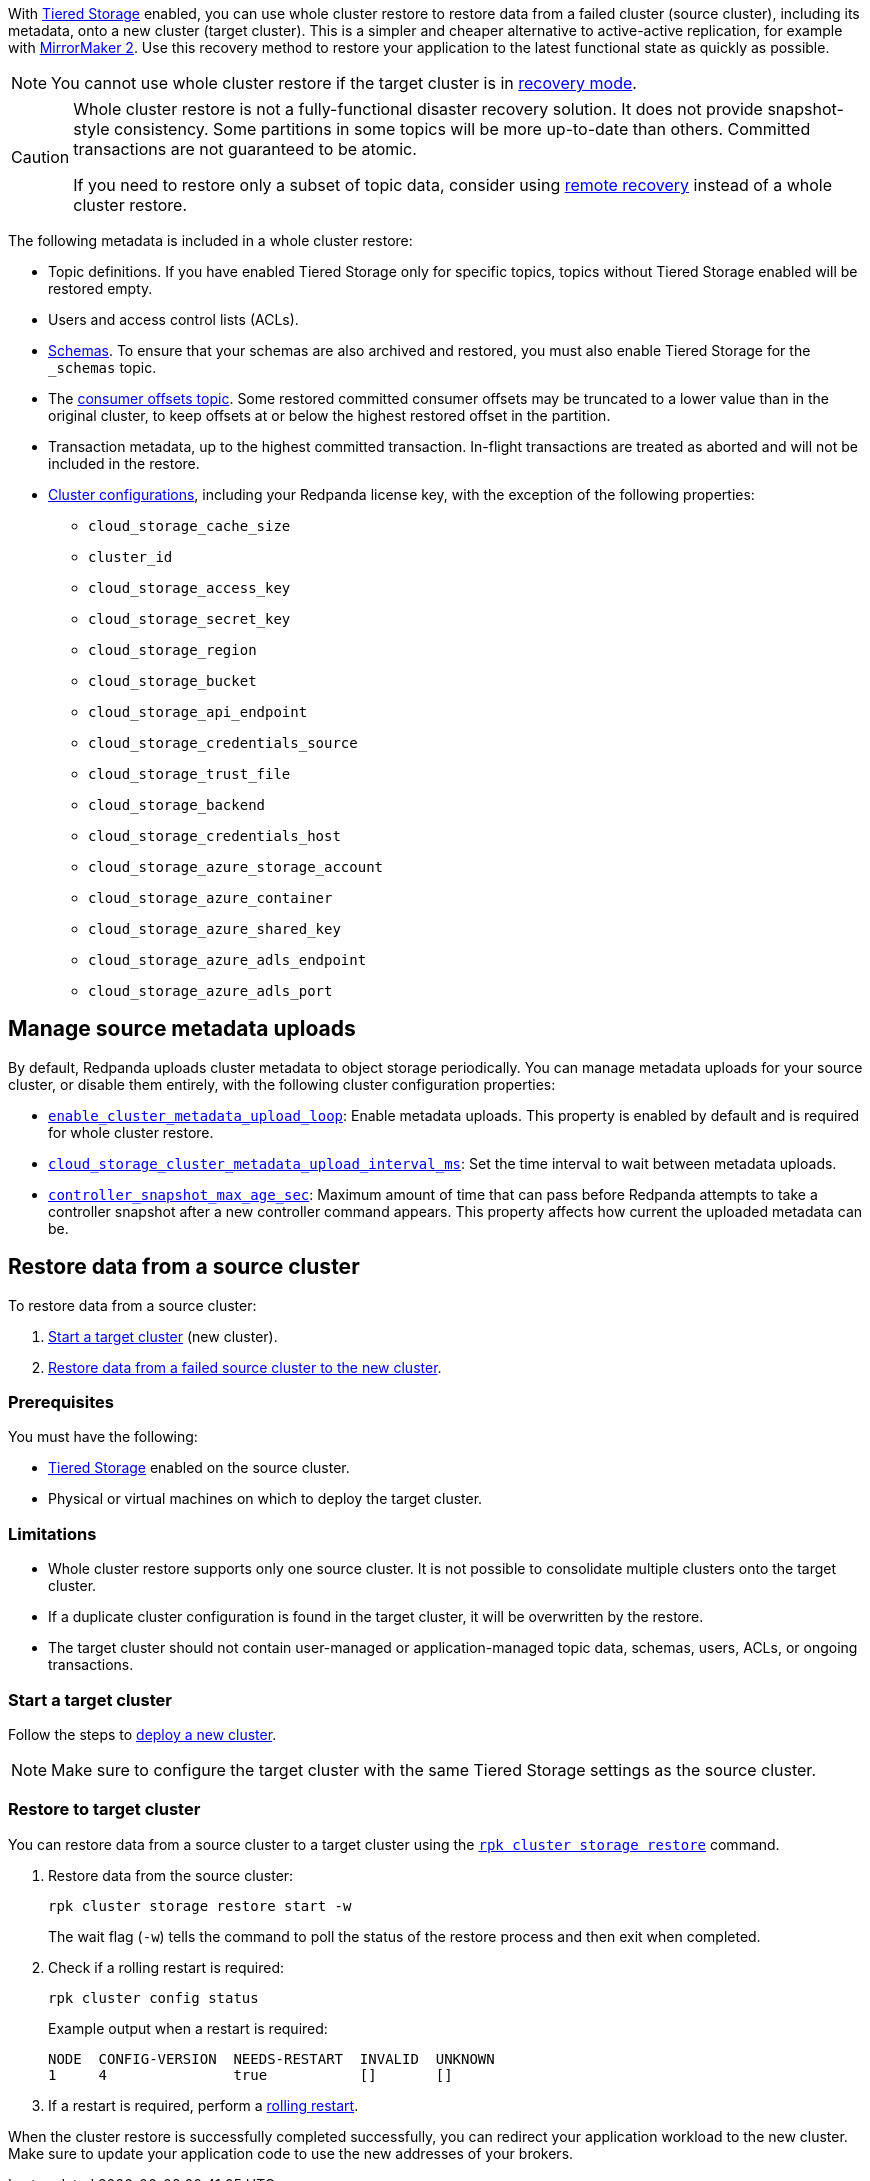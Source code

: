 ifdef::env-kubernetes[]
:link-tiered-storage: manage:kubernetes/storage/tiered-storage.adoc
:link-recovery-mode: manage:kubernetes/k-recovery-mode.adoc
endif::[]
ifndef::env-kubernetes[]
:link-tiered-storage: manage:tiered-storage.adoc
:link-recovery-mode: manage:recovery-mode.adoc
endif::[]

With xref:{link-tiered-storage}[Tiered Storage] enabled, you can use whole cluster restore to restore data from a failed cluster (source cluster), including its metadata, onto a new cluster (target cluster). This is a simpler and cheaper alternative to active-active replication, for example with xref:upgrade:migrate/data-migration.adoc[MirrorMaker 2]. Use this recovery method to restore your application to the latest functional state as quickly as possible.

NOTE: You cannot use whole cluster restore if the target cluster is in xref:{link-recovery-mode}[recovery mode].

[CAUTION]
====
Whole cluster restore is not a fully-functional disaster recovery solution. It does not provide snapshot-style consistency. Some partitions in some topics will be more up-to-date than others. Committed transactions are not guaranteed to be atomic.

If you need to restore only a subset of topic data, consider using xref:{link-tiered-storage}#remote-recovery[remote recovery] instead of a whole cluster restore.
====

The following metadata is included in a whole cluster restore:

* Topic definitions. If you have enabled Tiered Storage only for specific topics, topics without Tiered Storage enabled will be restored empty.
* Users and access control lists (ACLs).
* xref:manage:schema-reg/schema-reg-overview.adoc[Schemas]. To ensure that your schemas are also archived and restored, you must also enable Tiered Storage for the `_schemas` topic.
* The xref:develop:consume-data/consumer-offsets.adoc[consumer offsets topic]. Some restored committed consumer offsets may be truncated to a lower value than in the original cluster, to keep offsets at or below the highest restored offset in the partition.
* Transaction metadata, up to the highest committed transaction. In-flight transactions are treated as aborted and will not be included in the restore.
* xref:reference:cluster-properties.adoc[Cluster configurations], including your Redpanda license key, with the exception of the following properties:
** `cloud_storage_cache_size`
** `cluster_id`
** `cloud_storage_access_key`
** `cloud_storage_secret_key`
** `cloud_storage_region`
** `cloud_storage_bucket`
** `cloud_storage_api_endpoint`
** `cloud_storage_credentials_source`
** `cloud_storage_trust_file`
** `cloud_storage_backend`
** `cloud_storage_credentials_host`
** `cloud_storage_azure_storage_account`
** `cloud_storage_azure_container`
** `cloud_storage_azure_shared_key`
** `cloud_storage_azure_adls_endpoint`
** `cloud_storage_azure_adls_port`

== Manage source metadata uploads

By default, Redpanda uploads cluster metadata to object storage periodically. You can manage metadata uploads for your source cluster, or disable them entirely, with the following cluster configuration properties:

* xref:reference:cluster-properties.adoc#enable_cluster_metadata_upload_loop[`enable_cluster_metadata_upload_loop`]: Enable metadata uploads. This property is enabled by default and is required for whole cluster restore.
* xref:reference:cluster-properties.adoc#cloud_storage_cluster_metadata_upload_interval_ms[`cloud_storage_cluster_metadata_upload_interval_ms`]: Set the time interval to wait between metadata uploads.
* xref:reference:cluster-properties.adoc#controller_snapshot_max_age_sec[`controller_snapshot_max_age_sec`]: Maximum amount of time that can pass before Redpanda attempts to take a controller snapshot after a new controller command appears. This property affects how current the uploaded metadata can be.

== Restore data from a source cluster

To restore data from a source cluster:

ifdef::env-kubernetes[. <<Start a target cluster>> (new cluster) with cluster restore enabled.]
ifndef::env-kubernetes[. <<Start a target cluster>> (new cluster).]
ifndef::env-kubernetes[. <<restore-to-target-cluster, Restore data from a failed source cluster to the new cluster>>.]
ifdef::env-kubernetes[. <<Verify that the cluster restore is complete>>.]

=== Prerequisites

You must have the following:

- xref:{link-tiered-storage}[Tiered Storage] enabled on the source cluster.
- Physical or virtual machines on which to deploy the target cluster.

=== Limitations

- Whole cluster restore supports only one source cluster. It is not possible to consolidate multiple clusters onto the target cluster.

- If a duplicate cluster configuration is found in the target cluster, it will be overwritten by the restore.

- The target cluster should not contain user-managed or application-managed topic data, schemas, users, ACLs, or ongoing transactions.

=== Start a target cluster

ifdef::env-kubernetes[]

Deploy the target Redpanda cluster.

[tabs]
======
Helm + Operator::
+
--
.`redpanda-cluster.yaml`
[,yaml]
----
apiVersion: cluster.redpanda.com/v1alpha1
kind: Redpanda
metadata:
  name: redpanda
spec:
  chartRef: {}
  clusterSpec:
    storage:
      tiered:
        <tiered-storage-settings>
    config:
      cluster:
        cloud_storage_attempt_cluster_recovery_on_bootstrap: true
----

```bash
kubectl apply -f redpanda-cluster.yaml --namespace <namespace>
```
--
Helm::
+
--
[tabs]
====
--values::
+
.`cluster-restore.yaml`
[,yaml]
----
storage:
  tiered:
    <tiered-storage-settings>
config:
  cluster:
    cloud_storage_attempt_cluster_recovery_on_bootstrap: true
----
+
```bash
helm upgrade --install redpanda redpanda/redpanda --namespace <namespace> --create-namespace \
--values cluster-restore.yaml
```

--set::
+
```bash
helm upgrade --install redpanda redpanda/redpanda --namespace <namespace> --create-namespace \
  --set storage.tiered.<tiered-storage-settings> \
  --set config.cluster.cloud_storage_attempt_cluster_recovery_on_bootstrap=true
```
====
--
======

- `storage.tiered`: Make sure to configure the target cluster with the same Tiered Storage settings as the failed source cluster.
- `config.cluster.cloud_storage_attempt_cluster_recovery_on_bootstrap`: Automate cluster restore in Kubernetes. Setting to `true` is recommended when using an automated method for deployment. When bootstrapping a cluster with a given bucket, make sure that any previous cluster using the bucket is fully destroyed, otherwise Tiered Storage subsystems may interfere with each other.
endif::[]

ifndef::env-kubernetes[]
Follow the steps to xref:deploy:deployment-option/self-hosted/manual/index.adoc[deploy a new cluster].

NOTE: Make sure to configure the target cluster with the same Tiered Storage settings as the source cluster.
endif::[]

ifndef::env-kubernetes[]
=== Restore to target cluster

You can restore data from a source cluster to a target cluster using the xref:reference:rpk/rpk-cluster/rpk-cluster-storage-restore.adoc[`rpk cluster storage restore`] command.

. Restore data from the source cluster:
+
[,bash]
----
rpk cluster storage restore start -w
----
+
The wait flag (`-w`) tells the command to poll the status of the restore process and then exit when completed.

. Check if a rolling restart is required:
+
[,bash]
----
rpk cluster config status
----
+
Example output when a restart is required:
+
[,bash]
----
NODE  CONFIG-VERSION  NEEDS-RESTART  INVALID  UNKNOWN
1     4               true           []       []
----

. If a restart is required, perform a xref:manage:cluster-maintenance/rolling-restart.adoc[rolling restart].

endif::[]

ifdef::env-kubernetes[]
=== Verify that the cluster restore is complete

. Run the following command until it returns `inactive`:
+
[,bash]
----
rpk cluster storage restore status
----

. Check if a rolling restart is required:
+
[,bash]
----
rpk cluster config status
----
+
Example output when a restart is required:
+
[,bash]
----
NODE  CONFIG-VERSION  NEEDS-RESTART  INVALID  UNKNOWN
1     4               true           []       []
----

. If a restart is required, perform a xref:manage:kubernetes/k-rolling-restart.adoc[rolling restart].

endif::[]

When the cluster restore is successfully completed successfully, you can redirect your application workload to the new cluster. Make sure to update your application code to use the new addresses of your brokers.